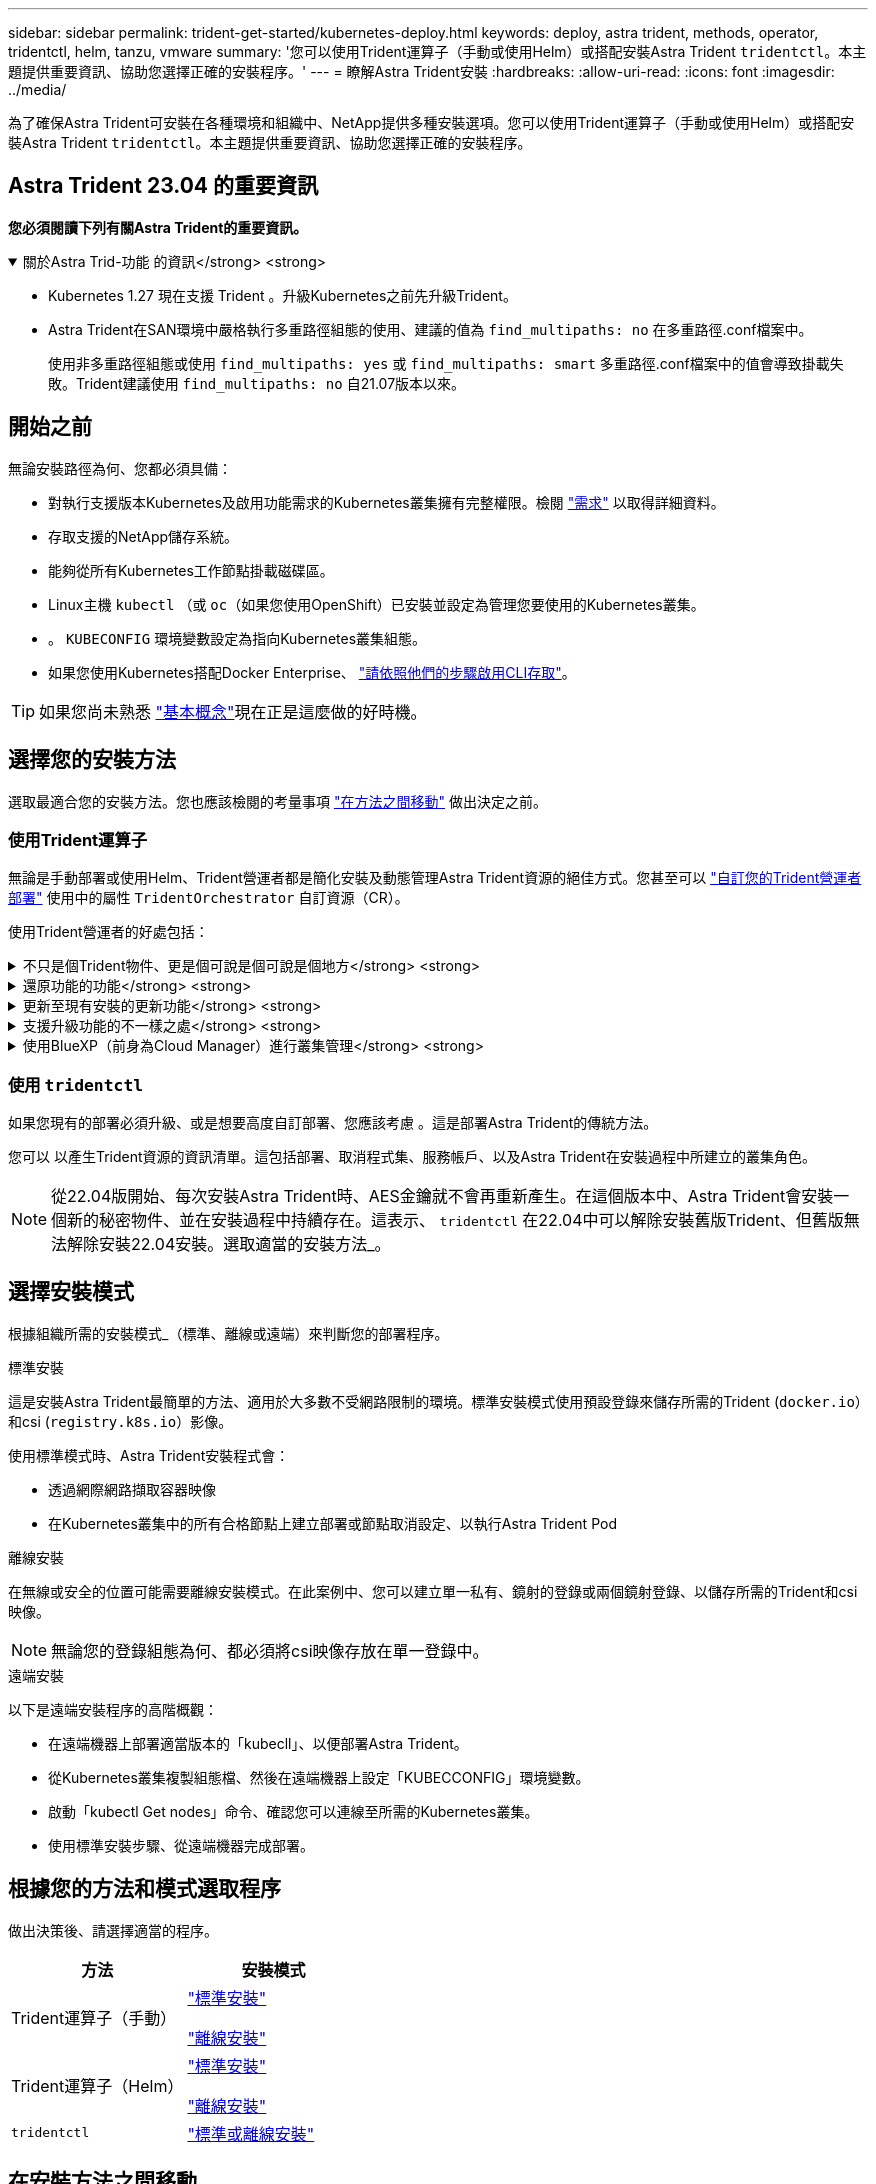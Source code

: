 ---
sidebar: sidebar 
permalink: trident-get-started/kubernetes-deploy.html 
keywords: deploy, astra trident, methods, operator, tridentctl, helm, tanzu, vmware 
summary: '您可以使用Trident運算子（手動或使用Helm）或搭配安裝Astra Trident `tridentctl`。本主題提供重要資訊、協助您選擇正確的安裝程序。' 
---
= 瞭解Astra Trident安裝
:hardbreaks:
:allow-uri-read: 
:icons: font
:imagesdir: ../media/


[role="lead"]
為了確保Astra Trident可安裝在各種環境和組織中、NetApp提供多種安裝選項。您可以使用Trident運算子（手動或使用Helm）或搭配安裝Astra Trident `tridentctl`。本主題提供重要資訊、協助您選擇正確的安裝程序。



== Astra Trident 23.04 的重要資訊

*您必須閱讀下列有關Astra Trident的重要資訊。*

.關於Astra Trid-功能 的資訊</strong> <strong>
[%collapsible%open]
====
* Kubernetes 1.27 現在支援 Trident 。升級Kubernetes之前先升級Trident。
* Astra Trident在SAN環境中嚴格執行多重路徑組態的使用、建議的值為 `find_multipaths: no` 在多重路徑.conf檔案中。
+
使用非多重路徑組態或使用 `find_multipaths: yes` 或 `find_multipaths: smart` 多重路徑.conf檔案中的值會導致掛載失敗。Trident建議使用 `find_multipaths: no` 自21.07版本以來。



====


== 開始之前

無論安裝路徑為何、您都必須具備：

* 對執行支援版本Kubernetes及啟用功能需求的Kubernetes叢集擁有完整權限。檢閱 link:requirements.html["需求"] 以取得詳細資料。
* 存取支援的NetApp儲存系統。
* 能夠從所有Kubernetes工作節點掛載磁碟區。
* Linux主機 `kubectl` （或 `oc`（如果您使用OpenShift）已安裝並設定為管理您要使用的Kubernetes叢集。
* 。 `KUBECONFIG` 環境變數設定為指向Kubernetes叢集組態。
* 如果您使用Kubernetes搭配Docker Enterprise、 https://docs.docker.com/ee/ucp/user-access/cli/["請依照他們的步驟啟用CLI存取"^]。



TIP: 如果您尚未熟悉 link:../trident-concepts/intro.html["基本概念"^]現在正是這麼做的好時機。



== 選擇您的安裝方法

選取最適合您的安裝方法。您也應該檢閱的考量事項 link:kubernetes-deploy.html#move-between-installation-methods["在方法之間移動"] 做出決定之前。



=== 使用Trident運算子

無論是手動部署或使用Helm、Trident營運者都是簡化安裝及動態管理Astra Trident資源的絕佳方式。您甚至可以 link:../trident-get-started/kubernetes-customize-deploy.html["自訂您的Trident營運者部署"] 使用中的屬性 `TridentOrchestrator` 自訂資源（CR）。

使用Trident營運者的好處包括：

.不只是個Trident物件、更是個可說是個可說是個地方</strong> <strong>
[%collapsible]
====
Trident運算子會自動為Kubernetes版本建立下列物件。

* 營運者服務帳戶
* 叢集角色和叢集角色繫結至服務帳戶
* 專屬的PodSecurity原則（適用於Kubernetes 1.25及更早版本）
* 營運者本身


====
.還原功能的功能</strong> <strong>
[%collapsible]
====
營運者會監控Astra Trident安裝、並主動採取措施來處理問題、例如刪除部署或意外修改部署。答 `trident-operator-<generated-id>` 建立Pod以建立關聯 `TridentOrchestrator` 含Astra Trident安裝的CR。如此可確保叢集中只有一個Astra Trident執行個體、並控制其設定、確保安裝功能強大。當對安裝進行變更（例如刪除部署或節點取消設定）時、操作員會分別識別並修正這些變更。

====
.更新至現有安裝的更新功能</strong> <strong>
[%collapsible]
====
您可以輕鬆地與營運者一起更新現有的部署。您只需要編輯 `TridentOrchestrator` 以更新安裝。

例如、假設您需要啟用Astra Trident來產生偵錯記錄的案例。若要這麼做、請修補您的 `TridentOrchestrator` 以設定 `spec.debug` 至 `true`：

[listing]
----
kubectl patch torc <trident-orchestrator-name> -n trident --type=merge -p '{"spec":{"debug":true}}'
----
更新「TridentOrchestrator」之後、營運者會處理更新並修補現有安裝。這可能會觸發建立新的Pod、以據此修改安裝。

====
.支援升級功能的不一樣之處</strong> <strong>
[%collapsible]
====
當叢集的Kubernetes版本升級至支援的版本時、營運者會自動更新現有的Astra Trident安裝、並加以變更、以確保其符合Kubernetes版本的要求。


NOTE: 如果叢集升級至不受支援的版本、則操作員將無法安裝Astra Trident。如果操作員已安裝Astra Trident、則會顯示警告、指出Astra Trident安裝在不受支援的Kubernetes版本上。

====
.使用BlueXP（前身為Cloud Manager）進行叢集管理</strong> <strong>
[%collapsible]
====
與 link:https://docs.netapp.com/us-en/cloud-manager-kubernetes/concept-kubernetes.html["使用BlueXP的Astra Trident"^]、您可以升級至最新版的Astra Trident、新增及管理儲存類別、並將其連線至工作環境、以及使用Cloud Backup Service NetApp備份持續的Volume。BlueXP支援使用Trident操作者手動或使用Helm進行Astra Trident部署。

====


=== 使用 `tridentctl`

如果您現有的部署必須升級、或是想要高度自訂部署、您應該考慮 。這是部署Astra Trident的傳統方法。

您可以  以產生Trident資源的資訊清單。這包括部署、取消程式集、服務帳戶、以及Astra Trident在安裝過程中所建立的叢集角色。


NOTE: 從22.04版開始、每次安裝Astra Trident時、AES金鑰就不會再重新產生。在這個版本中、Astra Trident會安裝一個新的秘密物件、並在安裝過程中持續存在。這表示、 `tridentctl` 在22.04中可以解除安裝舊版Trident、但舊版無法解除安裝22.04安裝。選取適當的安裝方法_。



== 選擇安裝模式

根據組織所需的安裝模式_（標準、離線或遠端）來判斷您的部署程序。

[role="tabbed-block"]
====
.標準安裝
--
這是安裝Astra Trident最簡單的方法、適用於大多數不受網路限制的環境。標準安裝模式使用預設登錄來儲存所需的Trident (`docker.io`）和csi (`registry.k8s.io`）影像。

使用標準模式時、Astra Trident安裝程式會：

* 透過網際網路擷取容器映像
* 在Kubernetes叢集中的所有合格節點上建立部署或節點取消設定、以執行Astra Trident Pod


--
.離線安裝
--
在無線或安全的位置可能需要離線安裝模式。在此案例中、您可以建立單一私有、鏡射的登錄或兩個鏡射登錄、以儲存所需的Trident和csi映像。


NOTE: 無論您的登錄組態為何、都必須將csi映像存放在單一登錄中。

--
.遠端安裝
--
以下是遠端安裝程序的高階概觀：

* 在遠端機器上部署適當版本的「kubecll」、以便部署Astra Trident。
* 從Kubernetes叢集複製組態檔、然後在遠端機器上設定「KUBECCONFIG」環境變數。
* 啟動「kubectl Get nodes」命令、確認您可以連線至所需的Kubernetes叢集。
* 使用標準安裝步驟、從遠端機器完成部署。


--
====


== 根據您的方法和模式選取程序

做出決策後、請選擇適當的程序。

[cols="2"]
|===
| 方法 | 安裝模式 


| Trident運算子（手動）  a| 
link:kubernetes-deploy-operator.html["標準安裝"]

link:kubernetes-deploy-operator-mirror.html["離線安裝"]



| Trident運算子（Helm）  a| 
link:kubernetes-deploy-helm.html["標準安裝"]

link:kubernetes-deploy-helm-mirror.html["離線安裝"]



| `tridentctl`  a| 
link:kubernetes-deploy-tridentctl.html["標準或離線安裝"]

|===


== 在安裝方法之間移動

您可以決定變更安裝方法。在執行此操作之前、請先考慮下列事項：

* 安裝及解除安裝Astra Trident時、請務必使用相同的方法。如果您已部署 `tridentctl`、您應該使用適當版本的 `tridentctl` 二進位以解除安裝Astra Trident。同樣地、如果您是與操作員一起部署、則應該編輯 `TridentOrchestrator` 並設定 `spec.uninstall=true` 解除安裝Astra Trident。
* 如果您想要移除並改用以營運者為基礎的部署 `tridentctl` 若要部署Astra Trident、您應該先編輯 `TridentOrchestrator` 並設定 `spec.uninstall=true` 解除安裝Astra Trident。然後刪除 `TridentOrchestrator` 以及營運者部署。然後您可以使用安裝 `tridentctl`。
* 如果您有手動的操作員型部署、而且想要使用以Helm為基礎的Trident操作員部署、您應該先手動解除安裝操作員、然後再執行Helm安裝。如此一來、Helm就能部署具有所需標籤和註釋的Trident運算子。如果您不這麼做、則Helm型Trident營運者部署將會失敗、並顯示標籤驗證錯誤和註釋驗證錯誤。如果您有 `tridentctl`根據部署、您可以使用以Helm為基礎的部署、而不會發生問題。




== 其他已知組態選項

在VMware Tanzu產品組合產品上安裝Astra Trident時：

* 叢集必須支援特殊權限的工作負載。
* 「-kubelet-dir」旗標應設定為kubelet目錄的位置。依預設、這是「/var/vcap/data/kubelet」。
+
使用「-kubelet-dir」指定kubelet位置、已知適用於Trident運算子、Helm及「tridentctl」部署。


